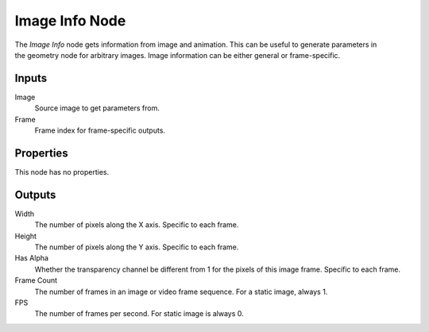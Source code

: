 .. index:: Geometry Nodes; Image Info
.. _bpy.types.GeometryNodeImageInfo:

***************
Image Info Node
***************

.. figure:: /images/node-types_GeometryNodeImageInfo.jpg
   :align: right
   :alt: Image Info node.
   :width: 300px


The *Image Info* node gets information from image and animation.
This can be useful to generate parameters in the geometry node for arbitrary images. Image information can be either general or frame-specific.

Inputs
======

Image
   Source image to get parameters from.

Frame
   Frame index for frame-specific outputs.


Properties
==========

This node has no properties.


Outputs
=======

Width
   The number of pixels along the X axis. Specific to each frame.

Height
   The number of pixels along the Y axis. Specific to each frame.

Has Alpha
   Whether the transparency channel be different from 1 for the pixels of this image frame. Specific to each frame.

Frame Count
   The number of frames in an image or video frame sequence. For a static image, always 1.

FPS
   The number of frames per second. For static image is always 0.

